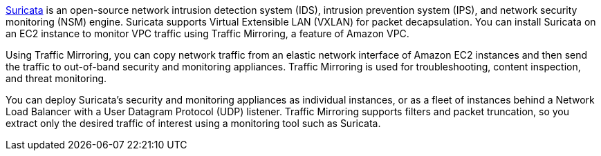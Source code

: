 // Replace the content in <>
// Briefly describe the software. Use consistent and clear branding. 
// Include the benefits of using the software on AWS, and provide details on usage scenarios.

https://suricata.io/[Suricata^] is an open-source network intrusion detection system (IDS), intrusion prevention system (IPS), and network security monitoring (NSM) engine. Suricata supports Virtual Extensible LAN (VXLAN) for packet decapsulation. You can install Suricata on an EC2 instance to monitor VPC traffic using Traffic Mirroring, a feature of Amazon VPC.

Using Traffic Mirroring, you can copy network traffic from an elastic network interface of Amazon EC2 instances and then send the traffic to out-of-band security and monitoring appliances. Traffic Mirroring is used for troubleshooting, content inspection, and threat monitoring. 

You can deploy Suricata's security and monitoring appliances as individual instances, or as a fleet of 
instances behind a Network Load Balancer with a User Datagram Protocol (UDP) listener. Traffic Mirroring supports filters and packet truncation, so you extract only the desired traffic of interest using a monitoring tool such as Suricata. 
